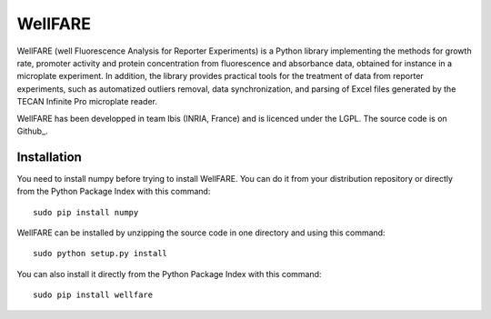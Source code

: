 WellFARE
==========

WellFARE (well Fluorescence Analysis for Reporter Experiments) is a Python library implementing the methods for growth rate, promoter activity and protein concentration from fluorescence and absorbance data, obtained for instance in a microplate experiment. In addition, the library provides practical tools for the treatment of data from reporter experiments, such as automatized outliers removal, data synchronization, and parsing of Excel files generated by the TECAN Infinite Pro microplate reader.


WellFARE has been developped in team Ibis (INRIA, France) and is licenced under the LGPL. The source code is on Github_.

Installation
--------------

You need to install numpy before trying to install WellFARE.
You can do it from your distribution repository or directly from the Python Package Index with this command: ::

    sudo pip install numpy

WellFARE can be installed by unzipping the source code in one directory and using this command: ::
    
    sudo python setup.py install

You can also install it directly from the Python Package Index with this command: ::

    sudo pip install wellfare
